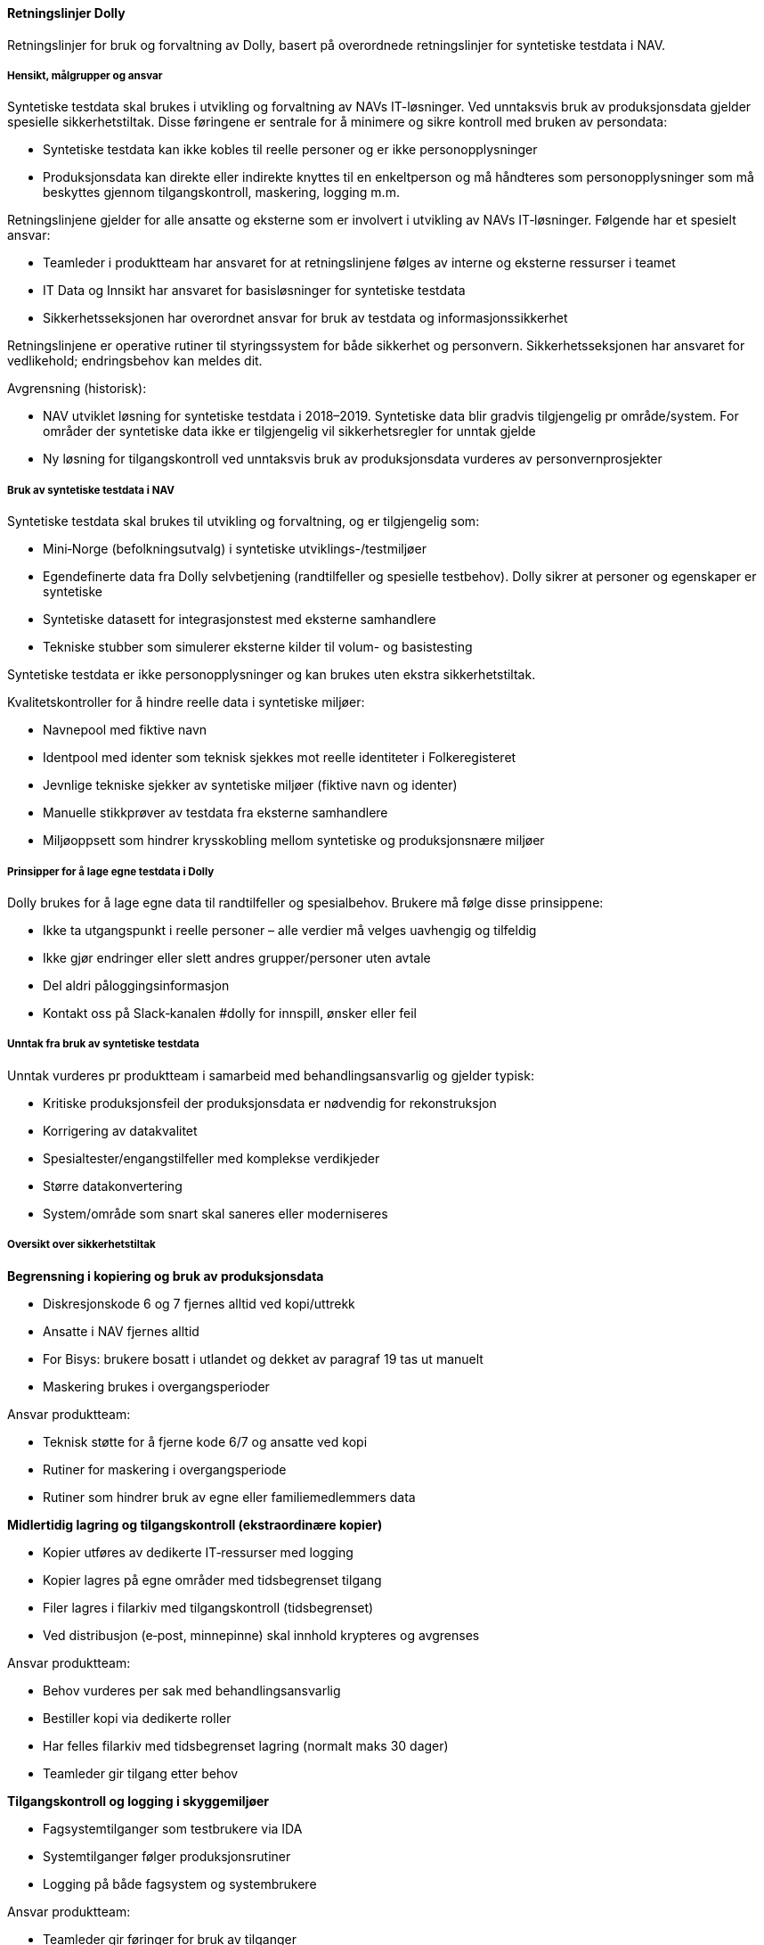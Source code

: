 [[dolly_retningslinjer]]
==== Retningslinjer Dolly

Retningslinjer for bruk og forvaltning av Dolly, basert på overordnede retningslinjer for syntetiske testdata i NAV.

[[dolly_retningslinjer_hensikt]]
===== Hensikt, målgrupper og ansvar

Syntetiske testdata skal brukes i utvikling og forvaltning av NAVs IT-løsninger. Ved unntaksvis bruk av produksjonsdata gjelder spesielle sikkerhetstiltak. Disse føringene er sentrale for å minimere og sikre kontroll med bruken av persondata:

* Syntetiske testdata kan ikke kobles til reelle personer og er ikke personopplysninger
* Produksjonsdata kan direkte eller indirekte knyttes til en enkeltperson og må håndteres som personopplysninger som må beskyttes gjennom tilgangskontroll, maskering, logging m.m.

Retningslinjene gjelder for alle ansatte og eksterne som er involvert i utvikling av NAVs IT‑løsninger. Følgende har et spesielt ansvar:

* Teamleder i produktteam har ansvaret for at retningslinjene følges av interne og eksterne ressurser i teamet
* IT Data og Innsikt har ansvaret for basisløsninger for syntetiske testdata
* Sikkerhetsseksjonen har overordnet ansvar for bruk av testdata og informasjonssikkerhet

Retningslinjene er operative rutiner til styringssystem for både sikkerhet og personvern. Sikkerhetsseksjonen har ansvaret for vedlikehold; endringsbehov kan meldes dit.

Avgrensning (historisk):

* NAV utviklet løsning for syntetiske testdata i 2018–2019. Syntetiske data blir gradvis tilgjengelig pr område/system. For områder der syntetiske data ikke er tilgjengelig vil sikkerhetsregler for unntak gjelde
* Ny løsning for tilgangskontroll ved unntaksvis bruk av produksjonsdata vurderes av personvernprosjekter

[[dolly_retningslinjer_bruk_syntetiske]]
===== Bruk av syntetiske testdata i NAV

Syntetiske testdata skal brukes til utvikling og forvaltning, og er tilgjengelig som:

* Mini‑Norge (befolkningsutvalg) i syntetiske utviklings-/testmiljøer
* Egendefinerte data fra Dolly selvbetjening (randtilfeller og spesielle testbehov). Dolly sikrer at personer og egenskaper er syntetiske
* Syntetiske datasett for integrasjonstest med eksterne samhandlere
* Tekniske stubber som simulerer eksterne kilder til volum- og basistesting

Syntetiske testdata er ikke personopplysninger og kan brukes uten ekstra sikkerhetstiltak.

Kvalitetskontroller for å hindre reelle data i syntetiske miljøer:

* Navnepool med fiktive navn
* Identpool med identer som teknisk sjekkes mot reelle identiteter i Folkeregisteret
* Jevnlige tekniske sjekker av syntetiske miljøer (fiktive navn og identer)
* Manuelle stikkprøver av testdata fra eksterne samhandlere
* Miljøoppsett som hindrer krysskobling mellom syntetiske og produksjonsnære miljøer

[[dolly_retningslinjer_prinsipper_dolly]]
===== Prinsipper for å lage egne testdata i Dolly

Dolly brukes for å lage egne data til randtilfeller og spesialbehov. Brukere må følge disse prinsippene:

* Ikke ta utgangspunkt i reelle personer – alle verdier må velges uavhengig og tilfeldig
* Ikke gjør endringer eller slett andres grupper/personer uten avtale
* Del aldri påloggingsinformasjon
* Kontakt oss på Slack‑kanalen #dolly for innspill, ønsker eller feil

[[dolly_retningslinjer_unntak]]
===== Unntak fra bruk av syntetiske testdata

Unntak vurderes pr produktteam i samarbeid med behandlingsansvarlig og gjelder typisk:

* Kritiske produksjonsfeil der produksjonsdata er nødvendig for rekonstruksjon
* Korrigering av datakvalitet
* Spesialtester/engangstilfeller med komplekse verdikjeder
* Større datakonvertering
* System/område som snart skal saneres eller moderniseres

[[dolly_retningslinjer_oversikt]]
===== Oversikt over sikkerhetstiltak

*Begrensning i kopiering og bruk av produksjonsdata*

* Diskresjonskode 6 og 7 fjernes alltid ved kopi/uttrekk
* Ansatte i NAV fjernes alltid
* For Bisys: brukere bosatt i utlandet og dekket av paragraf 19 tas ut manuelt
* Maskering brukes i overgangsperioder

Ansvar produktteam:

* Teknisk støtte for å fjerne kode 6/7 og ansatte ved kopi
* Rutiner for maskering i overgangsperiode
* Rutiner som hindrer bruk av egne eller familiemedlemmers data

*Midlertidig lagring og tilgangskontroll (ekstraordinære kopier)*

* Kopier utføres av dedikerte IT‑ressurser med logging
* Kopier lagres på egne områder med tidsbegrenset tilgang
* Filer lagres i filarkiv med tilgangskontroll (tidsbegrenset)
* Ved distribusjon (e‑post, minnepinne) skal innhold krypteres og avgrenses

Ansvar produktteam:

* Behov vurderes per sak med behandlingsansvarlig
* Bestiller kopi via dedikerte roller
* Har felles filarkiv med tidsbegrenset lagring (normalt maks 30 dager)
* Teamleder gir tilgang etter behov

*Tilgangskontroll og logging i skyggemiljøer*

* Fagsystemtilganger som testbrukere via IDA
* Systemtilganger følger produksjonsrutiner
* Logging på både fagsystem og systembrukere

Ansvar produktteam:

* Teamleder gir føringer for bruk av tilganger
* Teamleder har oversikt over hvem som har tilgang
* Taushetserklæringer gjelder alle

*Kontroll av data fra eksterne samhandlere*

Integrasjonstester skal kun bruke syntetiske testdata. Andre tester skal bruke syntetiske stubber.

Ansvar produktteam:

* Avtaler med eksterne samhandlere om miljø og testdata
* Faste syntetiske datasett for integrasjonstester
* Jevnlige stikkprøver av data fra eksterne samhandlere

[[dolly_retningslinjer_hendelser]]
===== Håndtering av hendelser og avvik

Avvik (brudd på regler for testdata eller sikkerhetstiltak) håndteres slik:

. Følg prosess for håndtering av hendelser
. Meld brudd på informasjonssikkerhet og personvern i ASYS for videre oppfølging
